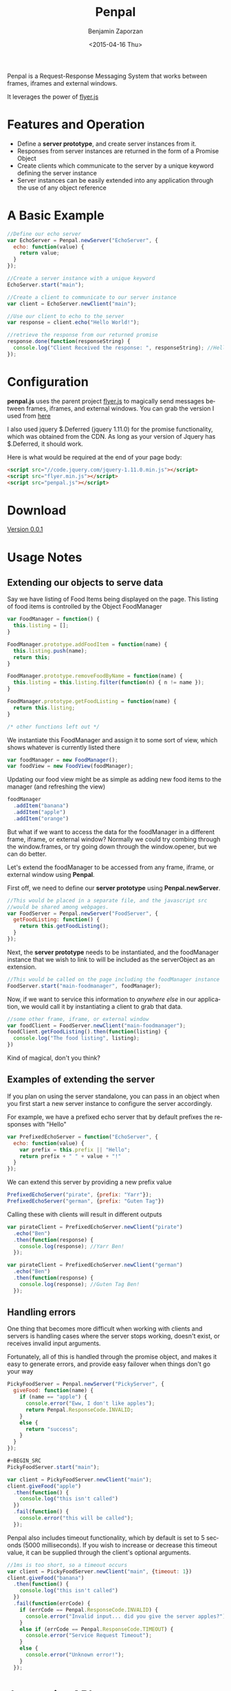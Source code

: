 #+TITLE:       Penpal
#+AUTHOR:      Benjamin Zaporzan
#+DATE:        <2015-04-16 Thu>
#+EMAIL:       benzaporan@gmail.com
#+DESCRIPTION: Readme documentation on penpal javascript library
#+KEYWORDS:    javascript, messaging, iframes, frames, external windows
#+LANGUAGE:    en
#+OPTIONS:     ^:nil

  [[./media/logo.png]]

  Penpal is a Request-Response Messaging System that works between
  frames, iframes and external windows.
  
  It leverages the power of [[http://github.com/benzap/flyer.js][flyer.js]]

* Features and Operation
  - Define a *server prototype*, and create server instances from it.
  - Responses from server instances are returned in the form of a Promise Object
  - Create clients which communicate to the server by a unique keyword
    defining the server instance
  - Server instances can be easily extended into any application
    through the use of any object reference

* A Basic Example

  #+BEGIN_SRC js
  //Define our echo server
  var EchoServer = Penpal.newServer("EchoServer", {
    echo: function(value) {
      return value;
    }
  });

  //Create a server instance with a unique keyword
  EchoServer.start("main");

  //Create a client to communicate to our server instance
  var client = EchoServer.newClient("main");

  //Use our client to echo to the server
  var response = client.echo("Hello World!");

  //retrieve the response from our returned promise
  response.done(function(responseString) {
    console.log("Client Received the response: ", responseString); //Hello World!
  });
  #+END_SRC

* Configuration
  *penpal.js* uses the parent project [[http://github.com/benzap/flyer.js][flyer.js]] to magically send
  messages between frames, iframes, and external windows. You can
  grab the version I used from [[https://github.com/benzap/flyer.js/releases/download/v1.1.0/flyer.min.js][here]]

  I also used jquery $.Deferred (jquery 1.11.0) for the promise
  functionality, which was obtained from the CDN. As long as your
  version of Jquery has $.Deferred, it should work.
 
  Here is what would be required at the end of your page body:

  #+BEGIN_SRC html
  <script src="//code.jquery.com/jquery-1.11.0.min.js"></script>
  <script src="flyer.min.js"></script>
  <script src="penpal.js"></script>
  #+END_SRC

* Download
  [[https://github.com/benzap/penpal.js/releases/tag/v0.0.1][Version 0.0.1]]

* Usage Notes
** Extending our objects to serve data
   Say we have listing of Food Items being displayed on the page. This
   listing of food items is controlled by the Object FoodManager

   #+BEGIN_SRC js
   var FoodManager = function() {
     this.listing = [];
   }

   FoodManager.prototype.addFoodItem = function(name) {
     this.listing.push(name);
     return this;
   }

   FoodManager.prototype.removeFoodByName = function(name) {
     this.listing = this.listing.filter(function(n) { n != name });
   }

   FoodManager.prototype.getFoodListing = function(name) {
     return this.listing;
   }

   /* other functions left out */
   #+END_SRC

   We instantiate this FoodManager and assign it to some sort of view,
   which shows whatever is currently listed there

   #+BEGIN_SRC js
   var foodManager = new FoodManager();
   var foodView = new FoodView(foodManager);
   #+END_SRC

   Updating our food view might be as simple as adding new food items
   to the manager (and refreshing the view)

   #+BEGIN_SRC js
   foodManager
     .addItem("banana")
     .addItem("apple")
     .addItem("orange")
   #+END_SRC

   But what if we want to access the data for the foodManager in a
   different frame, iframe, or external window? Normally we could try
   combing through the window.frames, or try going down through the
   window.opener, but we can do better.

   Let's extend the foodManager to be accessed from any frame, iframe,
   or external window using *Penpal*.

   First off, we need to define our *server prototype* using
   *Penpal.newServer*.

   #+BEGIN_SRC js
     //This would be placed in a separate file, and the javascript src
     //would be shared among webpages.
     var FoodServer = Penpal.newServer("FoodServer", {
       getFoodListing: function() {
         return this.getFoodListing();
       }
     });
   #+END_SRC

   Next, the *server prototype* needs to be instantiated, and the
   foodManager instance that we wish to link to will be included as
   the serverObject as an extension.

   #+BEGIN_SRC js
     //This would be called on the page including the foodManager instance
     FoodServer.start("main-foodmanager", foodManager);
   #+END_SRC

   Now, if we want to service this information to /anywhere else/ in
   our application, we would call it by instantiating a client to grab
   that data.

   #+BEGIN_SRC js
   //some other frame, iframe, or external window
   var foodClient = FoodServer.newClient("main-foodmanager");
   foodClient.getFoodListing().then(function(listing) {
     console.log("The food listing", listing);
   })
   #+END_SRC

   Kind of magical, don't you think?

** Examples of extending the server
   If you plan on using the server standalone, you can pass in an
   object when you first start a new server instance to configure the
   server accordingly.

   For example, we have a prefixed echo server that by default
   prefixes the responses with "Hello"

   #+BEGIN_SRC js
   var PrefixedEchoServer = function("EchoServer", {
     echo: function(value) {
       var prefix = this.prefix || "Hello";
       return prefix + " " + value + "!"
     }
   });
   #+END_SRC

   We can extend this server by providing a new prefix value

   #+BEGIN_SRC js
   PrefixedEchoServer("pirate", {prefix: "Yarr"});
   PrefixedEchoServer("german", {prefix: "Guten Tag"})
   #+END_SRC

   Calling these with clients will result in different outputs

   #+BEGIN_SRC js
   var pirateClient = PrefixedEchoServer.newClient("pirate")
     .echo("Ben")
     .then(function(response) {
       console.log(response); //Yarr Ben!
     });
  
   var pirateClient = PrefixedEchoServer.newClient("german")
     .echo("Ben")
     .then(function(response) {
       console.log(response); //Guten Tag Ben!
     });
   #+END_SRC

** Handling errors
   One thing that becomes more difficult when working with clients and
   servers is handling cases where the server stops working, doesn't
   exist, or receives invalid input arguments.

   Fortunately, all of this is handled through the promise object, and
   makes it easy to generate errors, and provide easy failover when things
   don't go your way

   #+BEGIN_SRC js
   PickyFoodServer = Penpal.newServer("PickyServer", {
     giveFood: function(name) {
       if (name == "apple") {
         console.error("Eww, I don't like apples");
         return Penpal.ResponseCode.INVALID;
       }
       else {
         return "success";
       }
     }
   });

   #+BEGIN_SRC
   PickyFoodServer.start("main");
   
   var client = PickyFoodServer.newClient("main");
   client.giveFood("apple")
     .then(function() {
       console.log("this isn't called")
     })
     .fail(function() {
       console.error("this will be called");
     });
   #+END_SRC

   Penpal also includes timeout functionality, which by default is set
   to 5 seconds (5000 milliseconds). If you wish to increase or
   decrease this timeout value, it can be supplied through the
   client's optional arguments.

   #+BEGIN_SRC js
   //1ms is too short, so a timeout occurs
   var client = PickyFoodServer.newClient("main", {timeout: 1}) 
   client.giveFood("banana")
     .then(function() {
       console.log("this isn't called")
     })
     .fail(function(errCode) {
       if (errCode == Penpal.ResponseCode.INVALID) {
         console.error("Invalid input... did you give the server apples?");
       }
       else if (errCode == Penpal.ResponseCode.TIMEOUT) {
         console.error("Service Request Timeout");
       }
       else {
         console.error("Unknown error!");
       }
     });
   #+END_SRC

* Javascript API
  /work in progress/
